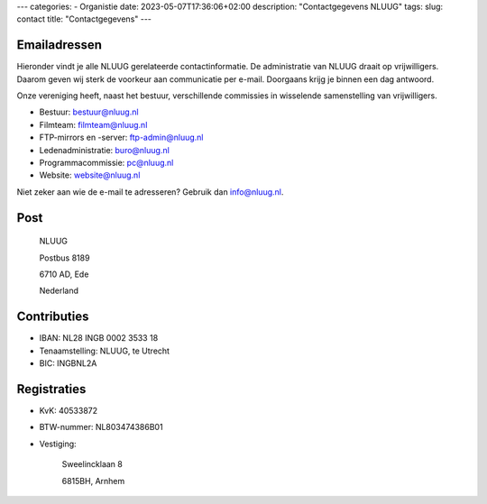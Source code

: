 ---
categories:
- Organistie
date: 2023-05-07T17:36:06+02:00
description: "Contactgegevens NLUUG"
tags:
slug: contact
title: "Contactgegevens"
---

Emailadressen
=============

Hieronder vindt je alle NLUUG gerelateerde contactinformatie. De administratie van NLUUG draait op vrijwilligers. Daarom geven wij sterk de voorkeur aan communicatie per e-mail. Doorgaans krijg je binnen een dag antwoord.

Onze vereniging heeft, naast het bestuur, verschillende commissies in wisselende samenstelling van vrijwilligers.

* Bestuur: bestuur@nluug.nl
* Filmteam: filmteam@nluug.nl
* FTP-mirrors en -server: ftp-admin@nluug.nl
* Ledenadministratie: buro@nluug.nl
* Programmacommissie: pc@nluug.nl
* Website: website@nluug.nl

Niet zeker aan wie de e-mail te adresseren? Gebruik dan info@nluug.nl.

Post
====

   NLUUG

   Postbus 8189

   6710 AD, Ede

   Nederland

Contributies
============

* IBAN: NL28 INGB 0002 3533 18
* Tenaamstelling: NLUUG, te Utrecht
* BIC: INGBNL2A


Registraties
============

* KvK: 40533872
* BTW-nummer: NL803474386B01
* Vestiging:


   Sweelincklaan 8

   6815BH, Arnhem
